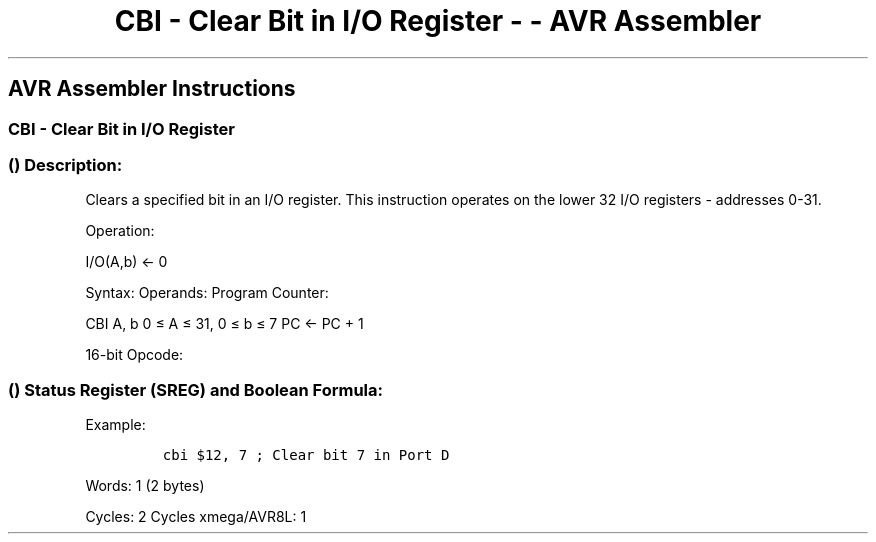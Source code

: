 .\"t
.\" Automatically generated by Pandoc 1.16.0.2
.\"
.TH "CBI \- Clear Bit in I/O Register \- \- AVR Assembler" "" "" "" ""
.hy
.SH AVR Assembler Instructions
.SS CBI \- Clear Bit in I/O Register
.SS  () Description:
.PP
Clears a specified bit in an I/O register.
This instruction operates on the lower 32 I/O registers \- addresses
0\-31.
.PP
Operation:
.PP
I/O(A,b) ← 0
.PP
Syntax: Operands: Program Counter:
.PP
CBI A, b 0 ≤ A ≤ 31, 0 ≤ b ≤ 7 PC ← PC + 1
.PP
16\-bit Opcode:
.PP
.TS
tab(@);
l l l l.
T{
.PP
1001
T}@T{
.PP
1000
T}@T{
.PP
AAAA
T}@T{
.PP
Abbb
T}
.TE
.SS  () Status Register (SREG) and Boolean Formula:
.PP
.TS
tab(@);
l l l l l l l l.
T{
.PP
I
T}@T{
.PP
T
T}@T{
.PP
H
T}@T{
.PP
S
T}@T{
.PP
V
T}@T{
.PP
N
T}@T{
.PP
Z
T}@T{
.PP
C
T}
_
T{
.PP
\-
T}@T{
.PP
\-
T}@T{
.PP
\-
T}@T{
.PP
\-
T}@T{
.PP
\-
T}@T{
.PP
\-
T}@T{
.PP
\-
T}@T{
.PP
\-
T}
.TE
.PP
Example:
.IP
.nf
\f[C]
cbi\ $12,\ 7\ ;\ Clear\ bit\ 7\ in\ Port\ D
\f[]
.fi
.PP
.PP
Words: 1 (2 bytes)
.PP
Cycles: 2 Cycles xmega/AVR8L: 1
